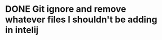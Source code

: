 * DONE Git ignore and remove whatever files I shouldn't be adding in intelij
  CLOSED: [2020-02-09 Sun 18:42]
